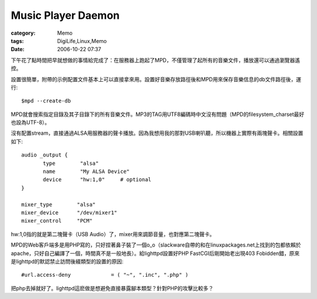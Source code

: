 ######################################
Music Player Daemon
######################################
:category: Memo
:tags: DigiLife,Linux,Memo
:date: 2006-10-22 07:37



下午花了點時間把早就想做的事情給完成了：在服務器上跑起了MPD，不僅管理了起所有的音樂文件，播放還可以通過瀏覽器遙控。

設置很簡單，附帶的示例配置文件基本上可以直接拿來用。設置好音樂存放路徑後和MPD用來保存音樂信息的db文件路徑後，運行::

 $mpd --create-db

MPD就會搜索指定目錄及其子目錄下的所有音樂文件。MP3的TAG用UTF8編碼時中文沒有問題（MPD的filesystem_charset最好也設為UTF-8）。

沒有配置stream，直接通過ALSA用服務器的聲卡播放。因為我想用我的那對USB喇叭聽，所以機器上實際有兩塊聲卡。相關設置如下::

 audio _output {
        type        "alsa"
        name        "My ALSA Device"
        device      "hw:1,0"     # optional
 }

 mixer_type        "alsa"
 mixer_device      "/dev/mixer1"
 mixer_control     "PCM"

hw:1,0指的就是第二塊聲卡（USB Audio）了，mixer用來調節音量，也對應第二塊聲卡。

MPD的Web客戶端多是用PHP寫的，只好捏著鼻子裝了一個o_o（slackware自帶的和在linuxpackages.net上找到的包都依賴於apache，只好自己編譯了一個，時間真不是一般地長）。給lighttpd設置好PHP FastCGI后剛開始老出現403 Fobidden錯，原來是lighttpd的默認禁止訪問後綴類型的設置的原因::

 #url.access-deny             = ( "~", ".inc", ".php" )

把php去掉就好了。lighttpd這麽做是想避免直接暴露腳本類型？針對PHP的攻擊比較多？


